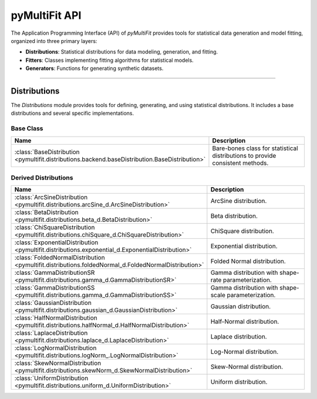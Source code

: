 .. _api:

pyMultiFit API
==============

The Application Programming Interface (API) of `pyMultiFit` provides tools for statistical data generation and model fitting, organized into three primary layers:

* **Distributions**: Statistical distributions for data modeling, generation, and fitting.
* **Fitters**: Classes implementing fitting algorithms for statistical models.
* **Generators**: Functions for generating synthetic datasets.

--------------------------------------------

Distributions
-------------

The `Distributions` module provides tools for defining, generating, and using statistical distributions.
It includes a base distributions and several specific implementations.

Base Class
^^^^^^^^^^
.. list-table::
   :widths: 25 75
   :header-rows: 1

   * - Name
     - Description
   * - :class:`BaseDistribution <pymultifit.distributions.backend.baseDistribution.BaseDistribution>`
     - Bare-bones class for statistical distributions to provide consistent methods.

Derived Distributions
^^^^^^^^^^^^^^^^^^^^^^^

.. list-table::
   :widths: 25 75
   :header-rows: 1

   * - Name
     - Description
   * - :class:`ArcSineDistribution <pymultifit.distributions.arcSine_d.ArcSineDistribution>`
     - ArcSine distribution.
   * - :class:`BetaDistribution <pymultifit.distributions.beta_d.BetaDistribution>`
     - Beta distribution.
   * - :class:`ChiSquareDistribution <pymultifit.distributions.chiSquare_d.ChiSquareDistribution>`
     - ChiSquare distribution.
   * - :class:`ExponentialDistribution <pymultifit.distributions.exponential_d.ExponentialDistribution>`
     - Exponential distribution.
   * - :class:`FoldedNormalDistribution <pymultifit.distributions.foldedNormal_d.FoldedNormalDistribution>`
     - Folded Normal distribution.
   * - :class:`GammaDistributionSR <pymultifit.distributions.gamma_d.GammaDistributionSR>`
     - Gamma distribution with shape-rate parameterization.
   * - :class:`GammaDistributionSS <pymultifit.distributions.gamma_d.GammaDistributionSS>`
     - Gamma distribution with shape-scale parameterization.
   * - :class:`GaussianDistribution <pymultifit.distributions.gaussian_d.GaussianDistribution>`
     - Gaussian distribution.
   * - :class:`HalfNormalDistribution <pymultifit.distributions.halfNormal_d.HalfNormalDistribution>`
     - Half-Normal distribution.
   * - :class:`LaplaceDistribution <pymultifit.distributions.laplace_d.LaplaceDistribution>`
     - Laplace distribution.
   * - :class:`LogNormalDistribution <pymultifit.distributions.logNorm_.LogNormalDistribution>`
     - Log-Normal distribution.
   * - :class:`SkewNormalDistribution <pymultifit.distributions.skewNorm_d.SkewNormalDistribution>`
     - Skew-Normal distribution.
   * - :class:`UniformDistribution <pymultifit.distributions.uniform_d.UniformDistribution>`
     - Uniform distribution.
